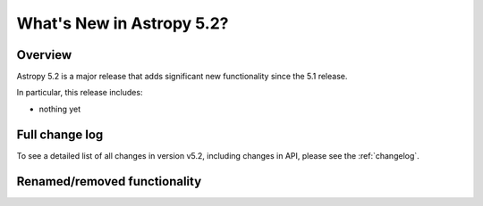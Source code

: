 .. _whatsnew-5.2:

**************************
What's New in Astropy 5.2?
**************************

Overview
========

Astropy 5.2 is a major release that adds significant new functionality since
the 5.1 release.

In particular, this release includes:

* nothing yet

Full change log
===============

To see a detailed list of all changes in version v5.2, including changes in
API, please see the :ref:`changelog`.

Renamed/removed functionality
=============================
